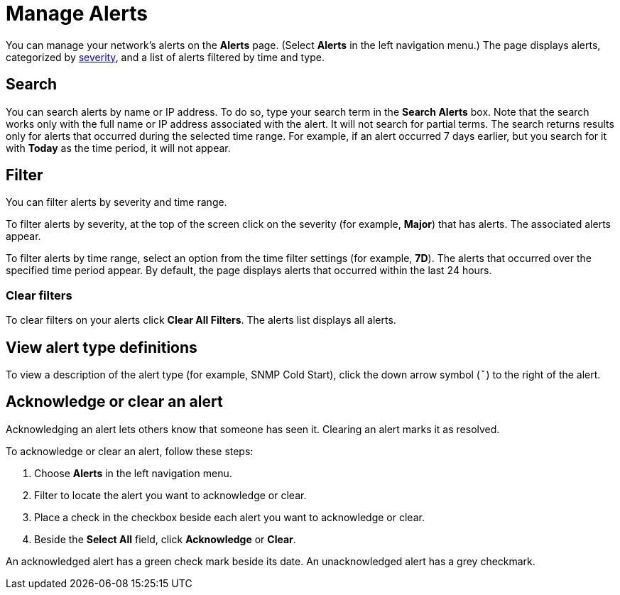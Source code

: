 
= Manage Alerts
:description: Learn how to search, filter, acknowledge, and resolve alerts, and how to test nodes affected by alerts.

You can manage your network's alerts on the *Alerts* page.
(Select **Alerts** in the left navigation menu.)
The page displays alerts, categorized by xref:reference:severities.adoc[severity], and a list of alerts filtered by time and type.

== Search

You can search alerts by name or IP address.
To do so, type your search term in the *Search Alerts* box.
Note that the search works only with the full name or IP address associated with the alert.
It will not search for partial terms.
The search returns results only for alerts that occurred during the selected time range.
For example, if an alert occurred 7 days earlier, but you search for it with *Today* as the time period, it will not appear.

== Filter

You can filter alerts by severity and time range.

To filter alerts by severity, at the top of the screen click on the severity (for example, *Major*) that has alerts.
The associated alerts appear.

To filter alerts by time range, select an option from the time filter settings (for example, *7D*).
The alerts that occurred over the specified time period appear.
By default, the page displays alerts that occurred within the last 24 hours.

=== Clear filters

To clear filters on your alerts click *Clear All Filters*.
The alerts list displays all alerts.

== View alert type definitions

To view a description of the alert type (for example, SNMP Cold Start), click the down arrow symbol (`ˇ`) to the right of the alert.

== Acknowledge or clear an alert

Acknowledging an alert lets others know that someone has seen it.
Clearing an alert marks it as resolved.

To acknowledge or clear an alert, follow these steps:

. Choose *Alerts* in the left navigation menu.
. Filter to locate the alert you want to acknowledge or clear.
. Place a check in the checkbox beside each alert you want to acknowledge or clear.
. Beside the *Select All* field, click *Acknowledge* or *Clear*.

An acknowledged alert has a green check mark beside its date.
An unacknowledged alert has a grey checkmark.